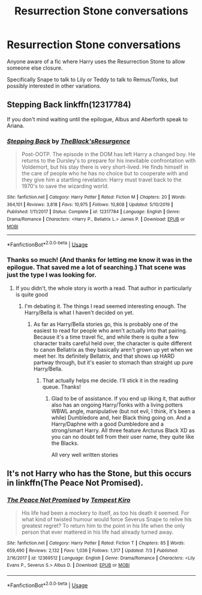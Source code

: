 #+TITLE: Resurrection Stone conversations

* Resurrection Stone conversations
:PROPERTIES:
:Author: nolajaxie
:Score: 3
:DateUnix: 1597306410.0
:DateShort: 2020-Aug-13
:FlairText: Request
:END:
Anyone aware of a fic where Harry uses the Resurrection Stone to allow someone else closure.

Specifically Snape to talk to Lily or Teddy to talk to Remus/Tonks, but possibly interested in other variations.


** Stepping Back linkffn(12317784)

If you don't mind waiting until the epilogue, Albus and Aberforth speak to Ariana.
:PROPERTIES:
:Author: streakermaximus
:Score: 3
:DateUnix: 1597308687.0
:DateShort: 2020-Aug-13
:END:

*** [[https://www.fanfiction.net/s/12317784/1/][*/Stepping Back/*]] by [[https://www.fanfiction.net/u/8024050/TheBlack-sResurgence][/TheBlack'sResurgence/]]

#+begin_quote
  Post-OOTP. The episode in the DOM has left Harry a changed boy. He returns to the Dursley's to prepare for his inevitable confrontation with Voldemort, but his stay there is very short-lived. He finds himself in the care of people who he has no choice but to cooperate with and they give him a startling revelation: Harry must travel back to the 1970's to save the wizarding world.
#+end_quote

^{/Site/:} ^{fanfiction.net} ^{*|*} ^{/Category/:} ^{Harry} ^{Potter} ^{*|*} ^{/Rated/:} ^{Fiction} ^{M} ^{*|*} ^{/Chapters/:} ^{20} ^{*|*} ^{/Words/:} ^{364,101} ^{*|*} ^{/Reviews/:} ^{3,818} ^{*|*} ^{/Favs/:} ^{10,975} ^{*|*} ^{/Follows/:} ^{10,808} ^{*|*} ^{/Updated/:} ^{5/10/2019} ^{*|*} ^{/Published/:} ^{1/11/2017} ^{*|*} ^{/Status/:} ^{Complete} ^{*|*} ^{/id/:} ^{12317784} ^{*|*} ^{/Language/:} ^{English} ^{*|*} ^{/Genre/:} ^{Drama/Romance} ^{*|*} ^{/Characters/:} ^{<Harry} ^{P.,} ^{Bellatrix} ^{L.>} ^{James} ^{P.} ^{*|*} ^{/Download/:} ^{[[http://www.ff2ebook.com/old/ffn-bot/index.php?id=12317784&source=ff&filetype=epub][EPUB]]} ^{or} ^{[[http://www.ff2ebook.com/old/ffn-bot/index.php?id=12317784&source=ff&filetype=mobi][MOBI]]}

--------------

*FanfictionBot*^{2.0.0-beta} | [[https://github.com/tusing/reddit-ffn-bot/wiki/Usage][Usage]]
:PROPERTIES:
:Author: FanfictionBot
:Score: 1
:DateUnix: 1597308707.0
:DateShort: 2020-Aug-13
:END:


*** Thanks so much! (And thanks for letting me know it was in the epilogue. That saved me a lot of searching.) That scene was just the type I was looking for.
:PROPERTIES:
:Author: nolajaxie
:Score: 1
:DateUnix: 1597319741.0
:DateShort: 2020-Aug-13
:END:

**** If you didn't, the whole story is worth a read. That author in particularly is quite good
:PROPERTIES:
:Author: -Wandering_Soul-
:Score: 1
:DateUnix: 1597331855.0
:DateShort: 2020-Aug-13
:END:

***** I'm debating it. The things I read seemed interesting enough. The Harry/Bella is what I haven't decided on yet.
:PROPERTIES:
:Author: nolajaxie
:Score: 2
:DateUnix: 1597332006.0
:DateShort: 2020-Aug-13
:END:

****** As far as Harry/Bella stories go, this is probably one of the easiest to read for people who aren't actually into that pairing. Because it's a time travel fic, and while there is quite a few character traits careful held over, the character is quite different to canon Bellatrix as they basically aren't grown up yet when we meet her. Its definitely Bellatrix, and that shows up HARD partway through, but it's easier to stomach than straight up pure Harry/Bella.
:PROPERTIES:
:Author: -Wandering_Soul-
:Score: 1
:DateUnix: 1597332303.0
:DateShort: 2020-Aug-13
:END:

******* That actually helps me decide. I'll stick it in the reading queue. Thanks!
:PROPERTIES:
:Author: nolajaxie
:Score: 1
:DateUnix: 1597332540.0
:DateShort: 2020-Aug-13
:END:

******** Glad to be of assistance. If you end up liking it, that author also has an ongoing Harry/Tonks with a living potters WBWL angle, manipulative (but not evil, I think, it's been a while) Dumbledore and, heir Black thing going on. And a Harry/Daphne with a good Dumbledore and a strong/smart Harry. All three feature Arcturus Black XD as you can no doubt tell from their user name, they quite like the Blacks.

All very well written stories
:PROPERTIES:
:Author: -Wandering_Soul-
:Score: 2
:DateUnix: 1597333133.0
:DateShort: 2020-Aug-13
:END:


** It's not Harry who has the Stone, but this occurs in linkffn(The Peace Not Promised).
:PROPERTIES:
:Author: thrawnca
:Score: 1
:DateUnix: 1597376228.0
:DateShort: 2020-Aug-14
:END:

*** [[https://www.fanfiction.net/s/12369512/1/][*/The Peace Not Promised/*]] by [[https://www.fanfiction.net/u/812247/Tempest-Kiro][/Tempest Kiro/]]

#+begin_quote
  His life had been a mockery to itself, as too his death it seemed. For what kind of twisted humour would force Severus Snape to relive his greatest regret? To return him to the point in his life when the only person that ever mattered in his life had already turned away.
#+end_quote

^{/Site/:} ^{fanfiction.net} ^{*|*} ^{/Category/:} ^{Harry} ^{Potter} ^{*|*} ^{/Rated/:} ^{Fiction} ^{T} ^{*|*} ^{/Chapters/:} ^{85} ^{*|*} ^{/Words/:} ^{659,490} ^{*|*} ^{/Reviews/:} ^{2,132} ^{*|*} ^{/Favs/:} ^{1,036} ^{*|*} ^{/Follows/:} ^{1,317} ^{*|*} ^{/Updated/:} ^{7/3} ^{*|*} ^{/Published/:} ^{2/16/2017} ^{*|*} ^{/id/:} ^{12369512} ^{*|*} ^{/Language/:} ^{English} ^{*|*} ^{/Genre/:} ^{Drama/Romance} ^{*|*} ^{/Characters/:} ^{<Lily} ^{Evans} ^{P.,} ^{Severus} ^{S.>} ^{Albus} ^{D.} ^{*|*} ^{/Download/:} ^{[[http://www.ff2ebook.com/old/ffn-bot/index.php?id=12369512&source=ff&filetype=epub][EPUB]]} ^{or} ^{[[http://www.ff2ebook.com/old/ffn-bot/index.php?id=12369512&source=ff&filetype=mobi][MOBI]]}

--------------

*FanfictionBot*^{2.0.0-beta} | [[https://github.com/tusing/reddit-ffn-bot/wiki/Usage][Usage]]
:PROPERTIES:
:Author: FanfictionBot
:Score: 2
:DateUnix: 1597376248.0
:DateShort: 2020-Aug-14
:END:
